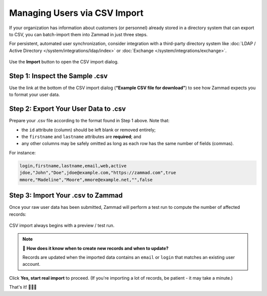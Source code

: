 Managing Users via CSV Import
=============================

If your organization has information about customers (or personnel)
already stored in a directory system that can export to CSV,
you can batch-import them into Zammad in just three steps.

For persistent, automated user synchronization,
consider integration with a third-party directory system
like :doc:`LDAP / Active Directory </system/integrations/ldap/index>`
or :doc:`Exchange </system/integrations/exchange>`.

.. figure:: /images/manage/users/import-user-data-with-csv.png
   :alt: The CSV import dialog
   :align: center

   Use the **Import** button to open the CSV import dialog.

Step 1: Inspect the Sample .csv
-------------------------------

Use the link at the bottom of the CSV import dialog
(**“Example CSV file for download”**)
to see how Zammad expects you to format your user data.

Step 2: Export Your User Data to .csv
-------------------------------------

Prepare your .csv file according to the format found in Step 1 above. Note that:

* the ``id`` attribute (column) should be left blank or removed entirely;
* the ``firstname`` and ``lastname`` attributes are **required**; and
* any other columns may be safely omitted
  as long as each row has the same number of fields (commas).

For instance:

.. code-block:: none

   login,firstname,lastname,email,web,active
   jdoe,"John","Doe",jdoe@example.com,"https://zammad.com",true
   mmore,"Madeline","Moore",mmore@example.net,"",false

Step 3: Import Your .csv to Zammad
----------------------------------

Once your raw user data has been submitted,
Zammad will perform a test run to compute the number of affected records:

.. figure:: /images/manage/users/import-summary-before-importing.png
   :alt: CSV import test run and confirmation dialog
   :align: center
   :width: 90%

   CSV import always begins with a preview / test run.

.. note:: 🤔 **How does it know when to create new records and when to update?**

   Records are updated when the imported data contains an ``email`` or ``login``
   that matches an existing user account.

Click **Yes, start real import** to proceed.
(If you're importing a lot of records, be patient - it may take a minute.)

That's it! 🎉🎉🎉
